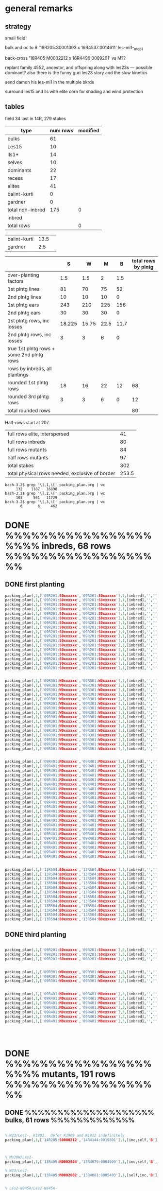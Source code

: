 # this is ../c/maize/crops/18r/planning/packing_plan.org


* general remarks


** strategy

small field!

bulk and oc to B '16R205:S0001303 x 16R4537:0014611' les-mi1-_mop1

back-cross '16R405:M0002212 x 16R4496:0009201' vs M??

replant family 4552, ancestor, and offspring along with les23s --- possible dominant?
also there is the funny guri les23 story and the slow kinetics

send damon his les-mi1 in the multiple bkrds


surround les15 and lls with elite corn for shading and wind protection


** tables

field 34 last in 14R, 279 stakes

#+tblname: planning
| type             | num rows | modified |
|------------------+----------+----------|
| bulks            |       61 |          |
| Les15            |       10 |          |
| lls1*            |       14 |          |
| selves           |       10 |          |
| dominants        |       22 |          |
| recess           |       17 |          |
| elites           |       41 |          |
| balint-kurti     |        0 |          |
| gardner          |        0 |          |
| total non-inbred |      175 |        0 |
| inbred           |          |          |
| total rows       |          |        0 |
#+TBLFM: @11$2=vsum(@2..@10)::@11$3=vsum(@2..@10)::@13$3=vsum(@11..@12)

| balint-kurti     |     13.5 |          |
| gardner          |      2.5 |          |



#+NAME:inbreds
|                                           |      S |     W |    M |    B | total rows by plntg |
|-------------------------------------------+--------+-------+------+------+---------------------|
| over-planting factors                     |    1.5 |   1.5 |    2 |  1.5 |                     |
|-------------------------------------------+--------+-------+------+------+---------------------|
| 1st plntg lines                           |     81 |    70 |   75 |   52 |                     |
| 2nd plntg lines                           |     10 |    10 |   10 |    0 |                     |
|-------------------------------------------+--------+-------+------+------+---------------------|
| 1st plntg ears                            |    243 |   210 |  225 |  156 |                     |
| 2nd plntg ears                            |     30 |    30 |   30 |    0 |                     |
|-------------------------------------------+--------+-------+------+------+---------------------|
| 1st plntg rows, inc losses                | 18.225 | 15.75 | 22.5 | 11.7 |                     |
| 2nd plntg rows, inc losses                |      3 |     3 |    6 |    0 |                     |
| true 1st plntg rows + some 2nd plntg rows |        |       |      |      |                     |
| rows by inbreds, all plantings            |        |       |      |      |                     |
|-------------------------------------------+--------+-------+------+------+---------------------|
| rounded 1st plntg rows                    |     18 |    16 |   22 |   12 |                  68 |
| rounded 3rd plntg rows                    |      3 |     3 |    6 |    0 |                  12 |
| total rounded rows                        |        |       |      |      |                  80 |
#+TBLFM: @5$2=@3$2*3::@5$3=@3$3*3::@5$4=@3$4*3::@5$5=@3$5*3::@6$2=@4$2*3::@6$3=@4$3*3::@6$4=@4$4*3::@6$5=@4$5*3::@7$2=@5$2*@2$2/20::@7$3=@5$3*@2$3/20::@7$4=@5$4*@2$4/20::@7$5=@5$5*@2$5/20::@11$6=vsum($2..$5)::@12$6=vsum($2..$5)::@13$6=vsum(@11..@12)



Half-rows start at 207.

#+NAME:stakes
|-------------------------------------------------+-------|
| full rows elite, interspersed                   |    41 |
| full rows inbreds                               |    80 |
| full rows mutants                               |    84 |
| half rows mutants                               |    97 |
| total stakes                                    |   302 |
| total physical rows needed, exclusive of border | 253.5 |
#+TBLFM: @6$2=vsum(@1..@3) + @4/2




#+BEGIN_SRC example of counting by planting using grep and wc
bash-3.2$ grep '\],1,\[' packing_plan.org | wc
     132    1187   16898
bash-3.2$ grep '\],2,\[' packing_plan.org | wc
     103     561   11729
bash-3.2$ grep '\],3,\[' packing_plan.org | wc
       6       6     462
#+END_SRC



* DONE %%%%%%%%%%%%%%%%%%%%% inbreds, 68 rows %%%%%%%%%%%%%%%%%%%

** DONE first planting

#+begin_src prolog :tangle yes
packing_plan(,1,['09R201:S0xxxxxx','09R201:S0xxxxxx'],1,[inbred],'','',20,20).
packing_plan(,1,['09R201:S0xxxxxx','09R201:S0xxxxxx'],1,[inbred],'','',20,20).
packing_plan(,1,['09R201:S0xxxxxx','09R201:S0xxxxxx'],1,[inbred],'','',20,20).
packing_plan(,1,['09R201:S0xxxxxx','09R201:S0xxxxxx'],1,[inbred],'','',20,20).
packing_plan(,1,['09R201:S0xxxxxx','09R201:S0xxxxxx'],1,[inbred],'','',20,20).
packing_plan(,1,['09R201:S0xxxxxx','09R201:S0xxxxxx'],1,[inbred],'','',20,20).
packing_plan(,1,['09R201:S0xxxxxx','09R201:S0xxxxxx'],1,[inbred],'','',20,20).
packing_plan(,1,['09R201:S0xxxxxx','09R201:S0xxxxxx'],1,[inbred],'','',20,20).
packing_plan(,1,['09R201:S0xxxxxx','09R201:S0xxxxxx'],1,[inbred],'','',20,20).
packing_plan(,1,['09R201:S0xxxxxx','09R201:S0xxxxxx'],1,[inbred],'','',20,20).
packing_plan(,1,['09R201:S0xxxxxx','09R201:S0xxxxxx'],1,[inbred],'','',20,20).
packing_plan(,1,['09R201:S0xxxxxx','09R201:S0xxxxxx'],1,[inbred],'','',20,20).
packing_plan(,1,['09R201:S0xxxxxx','09R201:S0xxxxxx'],1,[inbred],'','',20,20).
packing_plan(,1,['09R201:S0xxxxxx','09R201:S0xxxxxx'],1,[inbred],'','',20,20).
packing_plan(,1,['09R201:S0xxxxxx','09R201:S0xxxxxx'],1,[inbred],'','',20,20).
packing_plan(,1,['09R201:S0xxxxxx','09R201:S0xxxxxx'],1,[inbred],'','',20,20).
packing_plan(,1,['09R201:S0xxxxxx','09R201:S0xxxxxx'],1,[inbred],'','',20,20).


packing_plan(,1,['09R301:W0xxxxxx','09R301:W0xxxxxx'],1,[inbred],'','',20,20).
packing_plan(,1,['09R301:W0xxxxxx','09R301:W0xxxxxx'],1,[inbred],'','',20,20).
packing_plan(,1,['09R301:W0xxxxxx','09R301:W0xxxxxx'],1,[inbred],'','',20,20).
packing_plan(,1,['09R301:W0xxxxxx','09R301:W0xxxxxx'],1,[inbred],'','',20,20).
packing_plan(,1,['09R301:W0xxxxxx','09R301:W0xxxxxx'],1,[inbred],'','',20,20).
packing_plan(,1,['09R301:W0xxxxxx','09R301:W0xxxxxx'],1,[inbred],'','',20,20).
packing_plan(,1,['09R301:W0xxxxxx','09R301:W0xxxxxx'],1,[inbred],'','',20,20).
packing_plan(,1,['09R301:W0xxxxxx','09R301:W0xxxxxx'],1,[inbred],'','',20,20).
packing_plan(,1,['09R301:W0xxxxxx','09R301:W0xxxxxx'],1,[inbred],'','',20,20).
packing_plan(,1,['09R301:W0xxxxxx','09R301:W0xxxxxx'],1,[inbred],'','',20,20).
packing_plan(,1,['09R301:W0xxxxxx','09R301:W0xxxxxx'],1,[inbred],'','',20,20).
packing_plan(,1,['09R301:W0xxxxxx','09R301:W0xxxxxx'],1,[inbred],'','',20,20).
packing_plan(,1,['09R301:W0xxxxxx','09R301:W0xxxxxx'],1,[inbred],'','',20,20).
packing_plan(,1,['09R301:W0xxxxxx','09R301:W0xxxxxx'],1,[inbred],'','',20,20).
packing_plan(,1,['09R301:W0xxxxxx','09R301:W0xxxxxx'],1,[inbred],'','',20,20).
packing_plan(,1,['09R301:W0xxxxxx','09R301:W0xxxxxx'],1,[inbred],'','',20,20).


packing_plan(,1,['09R401:M0xxxxxx','09R401:M0xxxxxx'],1,[inbred],'','',20,20).
packing_plan(,1,['09R401:M0xxxxxx','09R401:M0xxxxxx'],1,[inbred],'','',20,20).
packing_plan(,1,['09R401:M0xxxxxx','09R401:M0xxxxxx'],1,[inbred],'','',20,20).
packing_plan(,1,['09R401:M0xxxxxx','09R401:M0xxxxxx'],1,[inbred],'','',20,20).
packing_plan(,1,['09R401:M0xxxxxx','09R401:M0xxxxxx'],1,[inbred],'','',20,20).
packing_plan(,1,['09R401:M0xxxxxx','09R401:M0xxxxxx'],1,[inbred],'','',20,20).
packing_plan(,1,['09R401:M0xxxxxx','09R401:M0xxxxxx'],1,[inbred],'','',20,20).
packing_plan(,1,['09R401:M0xxxxxx','09R401:M0xxxxxx'],1,[inbred],'','',20,20).
packing_plan(,1,['09R401:M0xxxxxx','09R401:M0xxxxxx'],1,[inbred],'','',20,20).
packing_plan(,1,['09R401:M0xxxxxx','09R401:M0xxxxxx'],1,[inbred],'','',20,20).
packing_plan(,1,['09R401:M0xxxxxx','09R401:M0xxxxxx'],1,[inbred],'','',20,20).
packing_plan(,1,['09R401:M0xxxxxx','09R401:M0xxxxxx'],1,[inbred],'','',20,20).
packing_plan(,1,['09R401:M0xxxxxx','09R401:M0xxxxxx'],1,[inbred],'','',20,20).
packing_plan(,1,['09R401:M0xxxxxx','09R401:M0xxxxxx'],1,[inbred],'','',20,20).
packing_plan(,1,['09R401:M0xxxxxx','09R401:M0xxxxxx'],1,[inbred],'','',20,20).
packing_plan(,1,['09R401:M0xxxxxx','09R401:M0xxxxxx'],1,[inbred],'','',20,20).
packing_plan(,1,['09R401:M0xxxxxx','09R401:M0xxxxxx'],1,[inbred],'','',20,20).
packing_plan(,1,['09R401:M0xxxxxx','09R401:M0xxxxxx'],1,[inbred],'','',20,20).
packing_plan(,1,['09R401:M0xxxxxx','09R401:M0xxxxxx'],1,[inbred],'','',20,20).
packing_plan(,1,['09R401:M0xxxxxx','09R401:M0xxxxxx'],1,[inbred],'','',20,20).
packing_plan(,1,['09R401:M0xxxxxx','09R401:M0xxxxxx'],1,[inbred],'','',20,20).
packing_plan(,1,['09R401:M0xxxxxx','09R401:M0xxxxxx'],1,[inbred],'','',20,20).


packing_plan(,1,['13R504:B0xxxxxx','13R504:B0xxxxxx'],1,[inbred],'','',20,20).
packing_plan(,1,['13R504:B0xxxxxx','13R504:B0xxxxxx'],1,[inbred],'','',20,20).
packing_plan(,1,['13R504:B0xxxxxx','13R504:B0xxxxxx'],1,[inbred],'','',20,20).
packing_plan(,1,['13R504:B0xxxxxx','13R504:B0xxxxxx'],1,[inbred],'','',20,20).
packing_plan(,1,['13R504:B0xxxxxx','13R504:B0xxxxxx'],1,[inbred],'','',20,20).
packing_plan(,1,['13R504:B0xxxxxx','13R504:B0xxxxxx'],1,[inbred],'','',20,20).
packing_plan(,1,['13R504:B0xxxxxx','13R504:B0xxxxxx'],1,[inbred],'','',20,20).
packing_plan(,1,['13R504:B0xxxxxx','13R504:B0xxxxxx'],1,[inbred],'','',20,20).
packing_plan(,1,['13R504:B0xxxxxx','13R504:B0xxxxxx'],1,[inbred],'','',20,20).
packing_plan(,1,['13R504:B0xxxxxx','13R504:B0xxxxxx'],1,[inbred],'','',20,20).
packing_plan(,1,['13R504:B0xxxxxx','13R504:B0xxxxxx'],1,[inbred],'','',20,20).
packing_plan(,1,['13R504:B0xxxxxx','13R504:B0xxxxxx'],1,[inbred],'','',20,20).

#+end_src


** DONE third planting


#+begin_src prolog :tangle yes

packing_plan(,1,['09R201:S0xxxxxx','09R201:S0xxxxxx'],3,[inbred],'','',20,20).
packing_plan(,1,['09R201:S0xxxxxx','09R201:S0xxxxxx'],3,[inbred],'','',20,20).
packing_plan(,1,['09R201:S0xxxxxx','09R201:S0xxxxxx'],3,[inbred],'','',20,20).


packing_plan(,1,['09R301:W0xxxxxx','09R301:W0xxxxxx'],3,[inbred],'','',20,20).
packing_plan(,1,['09R301:W0xxxxxx','09R301:W0xxxxxx'],3,[inbred],'','',20,20).
packing_plan(,1,['09R301:W0xxxxxx','09R301:W0xxxxxx'],3,[inbred],'','',20,20).


packing_plan(,1,['09R401:M0xxxxxx','09R401:M0xxxxxx'],3,[inbred],'','',20,20).
packing_plan(,1,['09R401:M0xxxxxx','09R401:M0xxxxxx'],3,[inbred],'','',20,20).
packing_plan(,1,['09R401:M0xxxxxx','09R401:M0xxxxxx'],3,[inbred],'','',20,20).
packing_plan(,1,['09R401:M0xxxxxx','09R401:M0xxxxxx'],3,[inbred],'','',20,20).
packing_plan(,1,['09R401:M0xxxxxx','09R401:M0xxxxxx'],3,[inbred],'','',20,20).
packing_plan(,1,['09R401:M0xxxxxx','09R401:M0xxxxxx'],3,[inbred],'','',20,20).
packing_plan(,1,['09R401:M0xxxxxx','09R401:M0xxxxxx'],3,[inbred],'','',20,20).




#+end_src



* DONE %%%%%%%%%%%%%%%%%%%%% mutants, 191 rows %%%%%%%%%%%%%%%%%%%




** DONE %%%%%%%%%%%%%%%%%%%% bulks, 61 rows %%%%%%%%%%%%%

#+begin_src prolog  :tangle yes

% W23/Les1-, K1903.  Defer K1909 and K1912 indefinitely
packing_plan(,1,['14R205:S0000212','14R4144:0019801'],1,[inc,self,'B'],'is 6th!','K1903',20,20).



% Mo20W/Les2-
packing_plan(,1,['13R405:M0002504','13R4079:0004909'],1,[inc,self,'B','W'],'is 6th!','K0207',20,20).

% W23/Les2-
packing_plan(,1,['13R405:M0002602','13R4081:0005403'],1,[self,inc,'B'],'is 6th!','K2002',20,20).


% Les2-N845A/Les2-N845A-
packing_plan(,1,['13R205:S0000507','13R4145:0018815'],1,[inc,self,'B'],'is 6th!','K5515',20,20).
packing_plan(,1,['14R305:W0000905','14R4273:0020102'],1,[inc,self,'B'],'is 6th!','K5515',20,20).
packing_plan(,1,['17R405:M0002113','17R4564:0016707'],1,[inc,self,'B'],'is 6th!','K5515',20,20).


% Mo20W/Les4-
packing_plan(,1,['14R205:S0000215','14R4229:0009701'],1,[inc,self,'B'],'is 6th!','K0303',20,20).


% W23/Les4-
packing_plan(,1,['15R405:M0001101','15R4353:0011002'],1,[inc,self,'B'],'is 6th!','K2106',20,20).


% Mo20W/Les6-
packing_plan(,1,['11N205:S0037004','11N3433:0012810'],1,[inc,self,'B'],'is 6th!','K0403',20,20).
packing_plan(,1,['12N3962:0020204','12N3962:0020211'],1,[inc,self,'B'],'is 6th!','K0403',20,20).


% W23/Les6-
packing_plan(,1,['15R405:M0001302','15R4354:0011306'],1,[inc,self,'B'],'is 6th! pick one of three','K2202',20,20).
packing_plan(,1,['15R405:M0001205','15R4355:0011403'],1,[inc,self,'B'],'is 6th! pick one of three','K2202',20,20).
packing_plan(,1,['15R405:M0001313','15R4277:0011507'],1,[inc,self,'B'],'is 6th! pick one of three','K2202',20,20).

% Mo20W/Les7-
packing_plan(,1,['16R305:W0001610','16R4279:0010511'],1,[inc,self,'B'],'is 6th! alternate for 16R305:W0002914; repeat 17r','K0509',20,20).
packing_plan(,1,['16R305:W0002914','16R4279:0010511'],1,[inc,self,'B'],'is 6th! alternate for 16R305:W0001610','K0509',20,20).


% W23/Les7-
packing_plan(,1,['16R205:S0001202','16R4390:0010609'],1,[inc,self,'B'],'is 6th! alternate for 16R205:S0001301','K2312',20,20).
packing_plan(,1,['16R205:S0001301','16R4390:0010611'],1,[inc,self,'B'],'is 6th! alternate for 16R205:S0001202','K2312',20,20).


packing_plan(,1,['15R305:W0000601','15R4359:0012512'],1,[inc,self,'B'],'is 6th! alternate for 15R305:W0000707','K2312',20,20).
packing_plan(,1,['15R305:W0000707','15R4360:0012608'],1,[inc,self,'B'],'is 6th! alternate for 15R305:W0000601','K2312',20,20).

packing_plan(,1,['14R405:M0001211','14R4282:0021308'],1,[inc,self,'B'],'is 6th! alternate for 14R405:M0001212','K2312',20,20).
packing_plan(,1,['14R405:M0001212','14R4282:0021303'],1,[inc,self,'B'],'is 6th! alternate for 14R405:M0001211','K2312',20,20).


% W23/Les8-
packing_plan(,1,['14R205:S0000107','14R4284:0021509'],1,[inc,self,'B'],'is 6th!','K2405',20,20).


% W23/Les9-
packing_plan(,1,['12R305:W0002901','12R3620:0027307'],1,[inc,self],'is 6th!','K2506',20,20).
packing_plan(,1,['17R405:M0002306','17R4578:0017406'],1,[inc,self,'B'],'is 6th!','K2506',20,20).


% Mo20W/Les10-

packing_plan(,1,['14R205:S0000508','14R4287:0022003'],1,[inc,self,'B'],'is 6th! retry 15r; alternate for 14R205:S0000307','K0801',20,20).
packing_plan(,1,['14R205:S0000307','14R4160:0022114'],1,[inc,self,'B'],'is 6th! retry 15r; alternate for 14R205:S0000508','K0801',20,20).
packing_plan(,1,['13R305:W0000706','13R3623:0024902'],1,[inc,self],'is 6th!','K0801',20,20).


% W23/Les10-
packing_plan(,1,['17R205:S0001307','17R4539:0017501'],1,[inc,self,'B'],'is 6th; no ear','K2606',20,20).


% Mo20W/Les11-
packing_plan(,1,['14R205:S0000415','14R4291:0022711'],1,[inc,self,'B'],'is 6th!','K0901',20,20).
packing_plan(,1,['12R305:W0002602','12R3627:0028208'],1,[inc,self,'B'],'is 6th!','K0901',20,20).
packing_plan(,1,['16R405:M0003206','16R4511:0011304'],1,[inc],'is 6th!','K0901',20,20).


% Mo20W/Les12-
packing_plan(,1,['17R205:S0001112','17R4543:0017914'],1,[inc,self,'B'],'is 6th! small ear; alternate for 17R205:S0001117','K1001',20,20).
packing_plan(,1,['17R205:S0001117','17R4543:0017901'],1,[inc,self,'B'],'is 6th! small ear; alternate for 17R205:S0001112','K1001',20,20).


% Mo20W/Les13-
packing_plan(,1,['12N205:S0041303','12N4017:0028305'],1,[inc,self,'B'],'is 6th! low cl','K1109',20,20).


% W23/Les13-
packing_plan(,1,['13R205:S0003402','13R4167:0026602'],1,[inc,self,'B','W'],'is 6th!','K2805',20,20).


% W23/Les15-N2007-
packing_plan(,1,['17R305:W0004012','17R4548:0011508'],1,[inc,self,'B'],'is 6th! amazing! alternate for 17R305:W0004016','K6711',25,20).
packing_plan(,1,['17R305:W0004016','17R4548:0011508'],1,[inc,self,'B'],'is 6th! amazing! alternate for 17R305:W0004012','K6711',25,20).


% Mo20W/Les17-
packing_plan(,1,['14R405:M0001808','14R4296:0024014'],1,[inc,self,'B'],'is 6th! S lines have no ear, but W lines do','K1309',20,20).


% W23/Les17-
packing_plan(,1,['16R405:M0003312','16R4027:0012203'],1,[inc,self,'B'],'is 6th!; poor germination; may not have ears; repeat of 17r','K3007',25,20).
packing_plan(,1,['16R405:M0000808','16R4298:0012403'],1,[inc,self],'is 6th!; poor germination; may not have ears; repeat of 17r','K3007',25,20).



% Mo20W/Les18-
packing_plan(,1,['12N205:S0038205','12N4028:0030308'],1,['B'],'is 6th! just B if room','K1411',20,20).


% Mo20W/Les18-
packing_plan(,1,['14R305:W0001006','14R4299:0024502'],1,[inc,self,'B'],'is 6th! may have small ear','K1411',20,20).
packing_plan(,1,['16R405:M0002208','16R4300:0012606'],1,[inc],'is 6th! may have small ear','K1411',20,20).



% W23/Les18-
packing_plan(,1,['14R205:S0000204','14R4301:0024705'],1,[inc,self,'B'],'is 6th!','K3106',20,20).
packing_plan(,1,['11N305:W0031405','11N3464:0019405'],1,[inc],'is 6th! got the rest','K3106',20,20).
packing_plan(,1,['14R405:M0001209','14R4302:0024808'],1,[inc,self,'B'],'is 6th! male had bad tassel in 14r','K3106',20,20).


% Mo20W/Les19-
packing_plan(,1,['12N405:M0039608','12N4037:0031503'],1,[inc,self,'B'],'is 6th! W line has infertile ears','K1506',20,20).
packing_plan(,1,['14R205:S0000405','14R4303:0024904'],1,[inc,self,'B'],'is 6th! W line has infertile ears','K1506',20,20).


% W23/Les19-
packing_plan(,1,['13R205:S0003403','13R4176:0028502'],1,[inc,self],'is 6th! if room, self most important','K3206',20,20).
packing_plan(,1,['12R305:W0010711','12R3653:0031303'],1,[inc,self],'is 6th! if room, self most important','K3206',20,20).
packing_plan(,1,['17R405:M0004413','17R4518:0018408'],1,[inc,self,'B'],'is 6th! small ear','K3206',20,20).



% W23/Les20-N2457-
packing_plan(,1,['17R405:M0004416','17R4570:0019003'],1,[inc,self,'B'],'is 6th','K7110',20,20).


% W23/Les21-
packing_plan(,1,['14R205:S0000208','14R4308:0026010'],1,[inc,self,'B'],'is 6th! may be short','K3311',20,20).


% B73 Ht1/Les21-N1442-
packing_plan(,1,['13R405:M0003608','13R4184:0030002'],1,[inc,self],'is 6th! got plenty of B','K7205',20,20).


% Mo20W/les23
packing_plan(,1,['17R4618:0012502','17R4618:0012502'],1,[inc,self,'B'],'is 6th!','K1802',20,20).







% mop1/Les*-mi1-
packing_plan(,1,['16R205:S0001303','16R4537:0014611'],1,[inc],'is 6th! just the bulking','K12205',20,20).
packing_plan(,1,['14R305:W0001007','14R4186:0026908'],1,[inc,self,'B'],'is 6th!','K12205',20,20).
packing_plan(,1,['14R405:M0001509','14R4313:0027007'],1,[inc,self,'B'],'is 6th!','K12205',20,20).


% CM105/Les*-N1378-
packing_plan(,1,['14R205:S0000101','14R4314:0027101'],1,[inc,self,'B'],'is 6th!','K7403',20,20).
packing_plan(,1,['14R405:M0001512','14R4315:0027205'],1,[inc,self,'B'],'is 6th!','K7403',20,20).





% B73/AG32/Les*-N2418-
packing_plan(,1,['15R405:M0001414','15R4365:0019903'],1,[inc,self,'B'],'is 6th!','K8501',20,20).





#+end_src



** DONE %%%%%%%%%%%%%%%%%%%% Les15, 10 rows exclusive of shade %%%%%%%%%%%%%%%%%%%%

#+begin_src prolog  :tangle yes

% sandwich between rows of elites, 30/20 ft
packing_plan(,1,[elite],1,[shade],'','',30,20).
packing_plan(,1,[elite],1,[shade],'','',30,20).
packing_plan(,1,[elite],1,[shade],'','',30,20).
packing_plan(,1,[elite],1,[shade],'','',30,20).
packing_plan(,1,[elite],1,[shade],'','',30,20).
packing_plan(,1,[elite],1,[shade],'','',30,20).
packing_plan(,1,[elite],1,[shade],'','',30,20).
packing_plan(,1,[elite],1,[shade],'','',30,20).
packing_plan(,1,[elite],1,[shade],'','',30,20).


% W23/Les15-N2007-
packing_plan(,1,['17R205:S0003715','17R4548:0011508'],1,['S'],'is 1st; from 6th bc in W','K6711',25,20).


packing_plan(,1,[elite],1,[shade],'','',30,20).
packing_plan(,1,['17R205:S0001502','17R2252:0011020'],1,['S'],'is 2nd','K6711',25,20).
packing_plan(,1,[elite],1,[shade],'','',30,20).
packing_plan(,1,['17R205:S0003302','17R4419:0011134'],1,['S'],'is 2nd','K6711',25,20).
packing_plan(,1,[elite],1,[shade],'','',30,20).
packing_plan(,1,['17R205:S0003317','17R4419:0011132'],1,['S'],'is 2nd','K6711',25,20).
packing_plan(,1,[elite],1,[shade],'','',30,20).
packing_plan(,1,['17R205:S0003505','17R4419:0011108'],1,['S'],'is 2nd','K6711',25,20).

packing_plan(,1,[elite],1,[shade],'','',30,20).
packing_plan(,1,['12R205:S0008815','12R3270:0014314'],1,['S'],'is 3rd; mutants died in 17r','K6711',25,20).
packing_plan(,1,[elite],1,[shade],'','',30,20).
packing_plan(,1,['12R205:S0009109','12R3270:0014314'],1,['S'],'is 3rd; mutants died in 17r','K6711',25,20).

packing_plan(,1,[elite],1,[shade],'','',30,20).
packing_plan(,1,['17R405:M0004208','17R4548:0011508'],1,['M'],'is 1st; from 6th bc in W','K6711',25,20).
packing_plan(,1,[elite],1,[shade],'','',30,20).
packing_plan(,1,['17R405:M0004414','17R4550:0012019'],1,['M'],'is 3rd','K6711',25,20).
packing_plan(,1,[elite],1,[shade],'','',30,20).
packing_plan(,1,['17R405:M0004706','17R4552:0012208'],1,['M'],'is 3rd','K6711',25,20).


#+end_src







** DONE %%%%%%%%%%%%%%%%%%%% llses, 14 rows exclusive of shade %%%%%%%%%%%%%%%%%%%%%

#+begin_src prolog  :tangle yes

% Mo20W/lls1-
packing_plan(,1,[elite],1,[shade],'','',30,20).
packing_plan(,1,['13R4057:0013913','13R4057:0013913'],1,[check,'S'],'is 3rd; alternate for 16R4460:0003604','K1702',25,20).
packing_plan(,1,[elite],1,[shade],'','',30,20).
packing_plan(,1,['16R4460:0003604','16R4460:0003604'],1,[check,'S'],'is 3rd; alternate for 13R4057:0013913','K1702',25,20).
packing_plan(,1,[elite],1,[shade],'','',30,20).
packing_plan(,1,['15R4335:0006104','15R4335:0006104'],1,[check,'W'],'is 3rd','K1702',25,20).
packing_plan(,1,[elite],1,[shade],'','',30,20).
packing_plan(,1,['15R4336:0006204','15R4336:0006204'],1,[check,'M'],'is 3rd','K1702',25,20).


% +/lls1-K10600
packing_plan(,1,[elite],1,[shade],'','',30,20).
packing_plan(,1,['13R4059:0014102','13R4059:0014102'],2,[check,'M'],'is 2nd','K10602',25,20).
packing_plan(,1,[elite],1,[shade],'','',30,20).
packing_plan(,1,['12N3890:0004911','12N3890:0004911'],2,[check,'S'],'is 2nd; alternate for 12N3891:0005011','K10602',25,20).
packing_plan(,1,[elite],1,[shade],'','',30,20).
packing_plan(,1,['12N3891:0005011','12N3891:0005011'],2,[check,'S'],'is 2nd; alternate for 12N3890:0004911','K10602',25,20).




% W23/lls1 121D-K3400
packing_plan(,1,[elite],1,[shade],'','',30,20).
packing_plan(,1,['14R4197:0015402','14R4197:0015402'],2,[check,'S'],'is 2nd; alternate for 14R4198:0015503','K3402',25,20).
packing_plan(,1,[elite],1,[shade],'','',30,20).
packing_plan(,1,['14R4198:0015503','14R4198:0015503'],2,[check,'S'],'is 2nd; alternate for 14R4197:0015402','K3402',25,20).
packing_plan(,1,[elite],1,[shade],'','',30,20).
packing_plan(,1,['16R4461:0003709','16R4461:0003709'],2,[check,'W'],'is 3rd','K3402',25,20).
packing_plan(,1,[elite],1,[shade],'','',30,20).
packing_plan(,1,['16R4462:0003803','16R4462:0003803'],2,[check,'M'],'is 2nd','K3402',25,20).




% lls1 121D/lls1 121D-K5300
packing_plan(,1,[elite],1,[shade],'','',30,20).
packing_plan(,1,['16R4463:0003902','16R4463:0003902'],2,[check,'W'],'is 3rd','K5302',25,20).
packing_plan(,1,[elite],1,[shade],'','',30,20).
packing_plan(,1,['16R4464:0004002','16R4464:0004002'],2,[check,'M'],'is 3rd','K5302',25,20).
packing_plan(,1,[elite],1,[shade],'','',30,20).
packing_plan(,1,['15R4337:0006301','15R4337:0006301'],2,[check,'S'],'is 2nd','K5302',25,20).

packing_plan(,1,[elite],1,[shade],'','',30,20).
packing_plan(,1,[elite],1,[shade],'','',30,20).
packing_plan(,1,[elite],1,[shade],'','',30,20).
packing_plan(,1,[elite],1,[shade],'','',30,20).
packing_plan(,1,[elite],1,[shade],'','',30,20).
packing_plan(,1,[elite],1,[shade],'','',30,20).
packing_plan(,1,[elite],1,[shade],'','',30,20).
packing_plan(,1,[elite],1,[shade],'','',30,20).
packing_plan(,1,[elite],1,[shade],'','',30,20).




#+end_src





** DONE %%%%%%%%%%%%%%%%%%%% selves, 10 rows %%%%%%%%%%%%%

#+begin_src prolog  :tangle yes

% Mo20W/les23 fast and slow kinetics
packing_plan(,1,['17R205:S0001102','17R4626:0015704'],1,[self],'offspring of 16R4465:0004111; fast kinetics','K1802',15,10).
packing_plan(,1,['17R205:S0001212','17R4625:0015804'],1,[self],'offspring of 16R4466:0004206; fast kinetics','K1802',15,10).
packing_plan(,1,['17R205:S0003704','17R4625:0015808'],1,[self],'offspring of 16R4466:0004206; slow kinetics','K1802',15,10).
packing_plan(,1,['17R205:S0001210','17R4625:0015809'],1,[self],'offspring of 16R4466:0004206; fast kinetics','K1802',15,10).


% Mo20W/les23-
packing_plan(,1,['14R205:S0002812','14R4236:0017206'],1,[self],'repeat 17r row 160; low cl','K1804',15,10).
packing_plan(,1,['17R405:M0002216','17R4474:0016104'],1,[self],'offspring 17r row 161','K3514',15,10).
packing_plan(,1,['17R205:S0001317','17R0703:0016203'],1,[self],'offspring 17r row 162','K16306',15,10).
packing_plan(,1,['17R305:W0003903','17R0703:0016203'],1,[self],'offspring 17r row 162','K16306',15,10).
packing_plan(,1,['17R205:S0001217','17R0703:0016204'],1,[self],'offspring 17r row 162','K16306',15,10).
packing_plan(,1,['17R305:W0003910','17R0703:0016204'],1,[self],'offspring 17r row 162','K16306',15,10).
packing_plan(,1,['17R305:W0003807','17R0703:0016208'],1,[self],'offspring 17r row 162','K16306',15,10).
packing_plan(,1,['17R205:S0001102','17R4626:0015704'],1,[self],'is 4th','K1802',15,10).


% ?/les23-K16300
packing_plan(,1,['17R305:W0001813','17R4552:0013415'],1,[self],'is 3rd; fork of 14R405:M0001302','K16306',15,10).
packing_plan(,1,['17R305:W0001708','17R4553:0013510'],1,[self],'is 3rd; fork of 14R405:M0001302','K16306',15,10).
packing_plan(,1,['17R405:M0002201','17R4554:0013613'],1,[self],'is 5th','K16306',15,10).
packing_plan(,1,['17R405:M0002509','17R4555:0013708'],1,[self],'is 5th','K16306',15,10).


% +/lls1-K10600
packing_plan(,1,['15R305:W0003016','15R4217:0005818'],1,[self],'is 4th','K10602',15,10).


% W23/lls1 121D-K3400
packing_plan(,1,['15R405:M0003510','15R4334:0005405'],1,[self],'is 2nd','K3402',15,10).



% Balint-Kurti NC350/les*-R8-2-K67400
packing_plan(,1,['15R205:S0002412','15R0674:0021810'],1,[self],'is 1st; low cl','K67410',15,10).

% Balint-Kurti NC262/les*-R168-1-K67800
packing_plan(,1,['15R205:S0002402','15R0678:0022212'],1,[self],'is 1st','K67812',15,10).


#+end_src


** DONE %%%%%%%%%%%%%%%%%%%% dominants to bc, 22 rows %%%%%%%%%%%

*** primary dominants


#+begin_src prolog  :tangle yes



% Mo20W/Les1-, K0104
packing_plan(,1,['12N3899:0005901','12N3899:0005901'],1,[check,'S'],'is 3rd; no phe?; possible pedigree issue','K0104',15,10).
packing_plan(,1,['12N205:S0036411','12N3899:0005903'],1,[check,'S'],'is 4th; no phe?; possible pedigree issue','K0104',15,10).

packing_plan(,1,['12R305:W0001416','12R3551:0017902'],1,[check,'W'],'is 3rd; no phe?; possible pedigree issue','K0104',15,10).

packing_plan(,1,['12R405:M0011112','12R3552:0018003'],1,[check,'M'],'is 3rd; no phe?; possible pedigree issue','K0104',15,10).





% Mo20W/Les2-

packing_plan(,1,['11N205:S0039107','11N3399:0007703'],1,['S'],'is 2nd','K0202',15,10).
packing_plan(,1,['14R305:W0001009','14R4220:0006811'],1,['W'],'is 4th','K0202',15,10).
packing_plan(,1,['11N405:M0038409','11N3401:0007903'],1,['M'],'is 2nd','K0202',15,10).


packing_plan(,1,['06N301:W0004207','06N1012:0000201'],2,['W'],'is 1st; forebear; no phe?','K0207',15,10).
packing_plan(,1,['11R305:W0051918','11R3284:0054005'],1,['W'],'is 3rd; no phe?','K0207',15,10).
packing_plan(,1,['11N305:W0038303','11N3405:0008710'],1,['W'],'is 4th; no phe?','K0207',15,10).

packing_plan(,1,['17R305:W0002003','17R4557:0016502'],1,['W'],'is 4th; phe 17r','K0207',15,10).
packing_plan(,1,['17R305:W0003906','17R4558:0016602'],1,['W'],'is 4th; phe 17r','K0207',15,10).





% Mo20W/Les6-
packing_plan(,1,['13R405:M0003605','13R4151:0019601'],1,['M'],'is 5th; alternate for 12N405:M0042504','K0403',15,10).
% packing_plan(,1,['12N405:M0042504','12N3255:0020508'],1,['M'],'is 5th; alternate for 13R405:M0003605; low cl','K0403',15,10).

packing_plan(,1,['10R405:M0006608','10R2236:0020906'],1,['M'],'is ?th; alternate for 13R405:M0003605; low cl','K0403',15,10).






% Mo20W/Les8-
packing_plan(,1,['06N201:S0006806','06N1240:0001009'],2,['S'],'is 1st','K0601',15,10).
packing_plan(,1,['06N301:W0005107','06N1240:0001002'],2,['W'],'is 1st','K0601',15,10).
packing_plan(,1,['06N401:M0007603','06N1240:0001007'],2,['M'],'is 1st','K0601',15,10).

packing_plan(,1,['06N201:S0006804','06N1241:0000905'],2,['S'],'is 1st','K0609',15,10).
packing_plan(,1,['06N301:W0006009','06N1241:0000909'],2,['W'],'is 1st','K0609',15,10).
packing_plan(,1,['06N401:M0007003','06N1241:0000903'],2,['M'],'is 1st','K0609',15,10).


packing_plan(,1,['06N201:S0005606','06N1612:0020507'],2,['S'],'is 1st','K0611',15,10).
packing_plan(,1,['06R300:W00I1717','06R0006:0000611'],2,['W'],'is 1st; low cl','K0611',15,10).
packing_plan(,1,['06R400:M00I1806','06R0006:0000611'],2,['M'],'is 1st','K0611',15,10).

packing_plan(,1,['06N201:S0005004','06N1611:0020404'],2,['S'],'is 1st','K0612',15,10).
packing_plan(,1,['06N301:W0035901','06N1611:0020404'],2,['W'],'is 1st','K0612',15,10).
packing_plan(,1,['07R401:M0026102','07R2495:0053408'],1,['M'],'is 3rd','K0612',15,10).


% W23/Les9-
packing_plan(,1,['15R205:S0000401','15R4391:0012707'],1,['S'],'is 5th','K2506',15,10).



% Mo20W/Les10-
packing_plan(,1,['12R405:M0008212','12R3624:0027701'],1,['M'],'is 2nd','K0801',15,10).




% W23/Les10-
packing_plan(,1,['17R405:M0002203','17R4540:0017604'],1,['M'],'is 4th; bad tassel; alternate for 17R405:M0002111','K2606',15,10).
packing_plan(,1,['17R405:M0002111','17R4509:0017712'],1,['M'],'is 4th; bad tassel; alternate for 17R405:M0002203','K2606',15,10).




% W23/Les12-
packing_plan(,1,['17R205:S0001204','17R4545:0018105'],1,['S'],'is 5th; poor ears','K2711',15,10).



% Mo20W/Les13-
packing_plan(,1,['17R305:W0001902','17R4546:0018201'],1,['W'],'is 5th','K1109',15,10).
packing_plan(,1,['14R405:M0001412','14R4166:0023701'],1,['M'],'is 5th','K1109',15,10).
packing_plan(,1,['17R405:M0002206','17R4546:0018201'],2,['M'],'is 1st','K1109',15,10).



% W23/Les13-
packing_plan(,1,['11N305:W0040104','11N3201:0017703'],2,['W'],'is 1st; reach-back','K2805',15,10).
packing_plan(,1,['16R405:M0001804','16R4516:0012008'],1,['M','W'],'is 5th; line tends to be infertile','K2805',15,10).











% W23/Les20-N2457-
packing_plan(,1,['15R305:W0003206','15R4044:0016008'],1,['W'],'is 2nd via S','K7110',15,10).
packing_plan(,1,['15R205:S0002306','15R4403:0015507'],1,['S'],'is 4th; no ear','K7110',15,10).
packing_plan(,1,['15R305:W0002904','15R3654:0016401'],1,['W'],'is 5th; alternate for 17R305:W0003817 and 17R305:W0005401','K7110',15,10).
packing_plan(,1,['17R305:W0003817','17R4569:0018711'],1,['W'],'is 5th; alternate for 15R305:W0002904','K7110',15,10).
packing_plan(,1,['17R305:W0005401','17R4569:0018709'],1,['W'],'is 5th; alternate for 15R305:W0002904','K7110',15,10).




% W23/Les21-
packing_plan(,1,['14R405:M0001610','14R4048:0026106'],1,['M'],'is 4th; runs short','K3311',15,10).




#+end_src






** DONE %%%%%%%%%%%%%%%%%%%% recessives to bc, 17 rows %%%%%%%%%%



*** primary recessives


#+begin_src prolog  :tangle yes


% +/Les3-GJ-K11900
packing_plan(,1,['17R4627:0013801','17R4627:0013801'],1,[check,'S'],'is 3rd; male parent had no ear','K11906',15,10).
packing_plan(,1,['17R4627:0013802','17R4627:0013802'],1,[check,'S'],'is 3rd; male parent had no ear','K11906',15,10).

packing_plan(,1,['17R4572:0013901','17R4572:0013901'],1,[check,'W'],'is 3rd; male parent had ear','K11906',15,10).
packing_plan(,1,['17R4572:0013904','17R4572:0013904'],1,[check,'W'],'is 3rd; male parent had ear','K11906',15,10).

packing_plan(,1,['17R4628:0014002','17R4628:0014002'],1,[check,'M'],'is 3rd; male parent had ear','K11906',15,10).
packing_plan(,1,['17R4628:0014005','17R4628:0014005'],1,[check,'M'],'is 3rd; male parent had ear','K11906',15,10).




% ?/Les5-K11600
packing_plan(,1,['13R4131:0016409','13R4131:0016409'],2,[check,'S','W','M'],'is 0th; plant had phe in 13r','K11601',15,10).
packing_plan(,1,['13R4131:0016412','13R4131:0016412'],2,[check,'S','W','M'],'is 0th; plant had no phe in 13r','K11601',15,10).
packing_plan(,1,['13R4132:0016503','13R4132:0016503'],2,[check,'S','W','M'],'is 0th; plant had no phe in 13r','K11601',15,10).
packing_plan(,1,['13R4133:0016601','13R4133:0016601'],2,[check,'S','W','M'],'is 0th; plant had no phe in 13r','K11601',15,10).
packing_plan(,1,['13R4134:0016701','13R4134:0016701'],2,[check,'S','W','M'],'is 0th; plant had no phe in 13r','K11601',15,10).
packing_plan(,1,['13R4135:0016804','13R4135:0016804'],2,[check,'S','W','M'],'is 0th; plant had phe in 13r','K11601',15,10).
packing_plan(,1,['13R4135:0016805','13R4135:0016805'],2,[check,'S','W','M'],'is 0th; plant had phe in 13r','K11601',15,10).
packing_plan(,1,['13R4135:0016807','13R4135:0016807'],2,[check,'S','W','M'],'is 0th; plant had no phe in 13r','K11601',15,10).
packing_plan(,1,['13R4135:0016809','13R4135:0016809'],2,[check,'S','W','M'],'is 0th; plant had phe in 13r','K11601',15,10).
packing_plan(,1,['13R4136:0016901','13R4136:0016901'],2,[check,'S','W','M'],'is 0th; plant had no phe in 13r','K11601',15,10).
packing_plan(,1,['13R4136:0016907','13R4136:0016907'],2,[check,'S','W','M'],'is 0th; plant had phe in 13r','K11601',15,10).



% Mo20W/les23-

% possible dominant, contaminant, or funky pedigree, K70309
% 134 -- 137, all have dominants, 5303, 5305, 5311 all have phe

packing_plan(,1,['15R305:W0000908','15R4373:0007409'],2,[check,'S','W','M'],'forebear les23-tk1; repeat 17r row 162; dominant mutant in row? contaminant?; phe 17.7 16r; repeat of 16r','K70309',15,10).
packing_plan(,1,['17R305:W0001813','17R4552:0013415'],2,[check,'W','S'],'les23-tk1','K70309',15,10).
packing_plan(,1,['17R305:W0001708','17R4553:0013510'],2,[check,'W','S'],'les23-tk1','K70309',15,10).
packing_plan(,1,['17R405:M0002201','17R4554:0013613'],2,[check,'M','S'],'les23-tk1','K70309',15,10).
packing_plan(,1,['17R405:M0002509','17R4555:0013708'],2,[check,'M','S'],'les23-tk1','K70309',15,10).




% 157-162 bcs

% 157, 158 K1802, mo20 has phe; 158 bit more extreme
% 158 late phe
% 15708 late
% 15704 fast
% 15804, 15809 fast K16306
% 15806, 15808 slow: disease? taller, more robust that 04 and 09


packing_plan(,1,['16R4465:0004111','16R4465:0004111'],1,[check,'S','W','M'],'repeat of 17r row 157; fast and slow kinetics; go for slow','K00000',15,10).
packing_plan(,1,['16R4466:0004206','16R4466:0004206'],1,[check,'S','W','M'],'repeat of 17r row 158; fast and slow kinetics; go for slow','K00000',15,10).



% 159, 160 K1804, no phe, confirm 16r results, go back to other steps
% 161 has phe, K3514
% 162 bc in w23, good phe K16306

packing_plan(,1,['15R4370:0006703','15R4370:0006703'],1,[check,'S'],'repeat 17r row 159','K1804',15,10).

packing_plan(,1,['15R4372:0007201','15R4372:0007201'],1,[check,'M'],'repeat 17r row 161','K3514',15,10).
packing_plan(,1,['17R4619:0012702','17R4619:0012702'],1,[check,'W'],'is 5th','K1804',15,10).
packing_plan(,1,['17R4623:0012802','17R4623:0012802'],1,[check,'M'],'is 4th','K1804',15,10).
packing_plan(,1,['17R4622:0012610','17R4622:0012610'],1,[check,'M'],'is 5th','K1802',15,10).




% W23/les23-
packing_plan(,1,['17R4616:0012904','17R4616:0012904'],1,[check,'S'],'is 4th','K3514',15,10).
packing_plan(,1,['17R4620:0013009','17R4620:0013009'],1,[check,'W'],'is 5th','K3514',15,10).
packing_plan(,1,['17R4624:0013104','17R4624:0013104'],1,[check,'M'],'is 4th','K3514',15,10).









% ?/les23-K16300
packing_plan(,1,['17R4617:0013208','17R4617:0013208'],1,[check,'W'],'is 4th','K16306',15,10).
packing_plan(,1,['17R4621:0013302','17R4621:0013302'],1,[check,'M'],'is 4th','K16306',15,10).





#+end_src






* DONE %%%%%%%%%%%%%%%%%%%%% damon's and fun corn %%%%%%%%%%%%%%%%%%%%%%%%




#+begin_src prolog  :tangle yes

% country gentleman and popcorn

% for Damon Lisch

packing_plan(,1,['16R205:S0001303','16R4537:0014611'],1,[send],'is 6th! for Damon','K12205',50,10).
packing_plan(,1,['14R305:W0001007','14R4186:0026908'],1,[send],'is 6th! for Damon','K12205',50,10).
packing_plan(,1,['14R405:M0001509','14R4313:0027007'],1,[send],'is 6th! for Damon','K12205',50,10).

#+end_src
